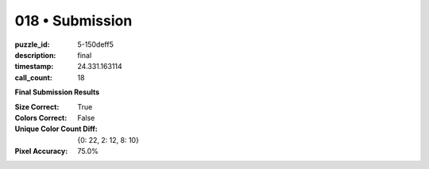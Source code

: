 018 • Submission
================

:puzzle_id: 5-150deff5
:description: final
:timestamp: 24.331.163114
:call_count: 18






**Final Submission Results**

:Size Correct: True
:Colors Correct: False
:Unique Color Count Diff: {0: 22, 2: 12, 8: 10}
:Pixel Accuracy: 75.0%








.. seealso::

   - :doc:`018-history`
   - :doc:`018-response`
